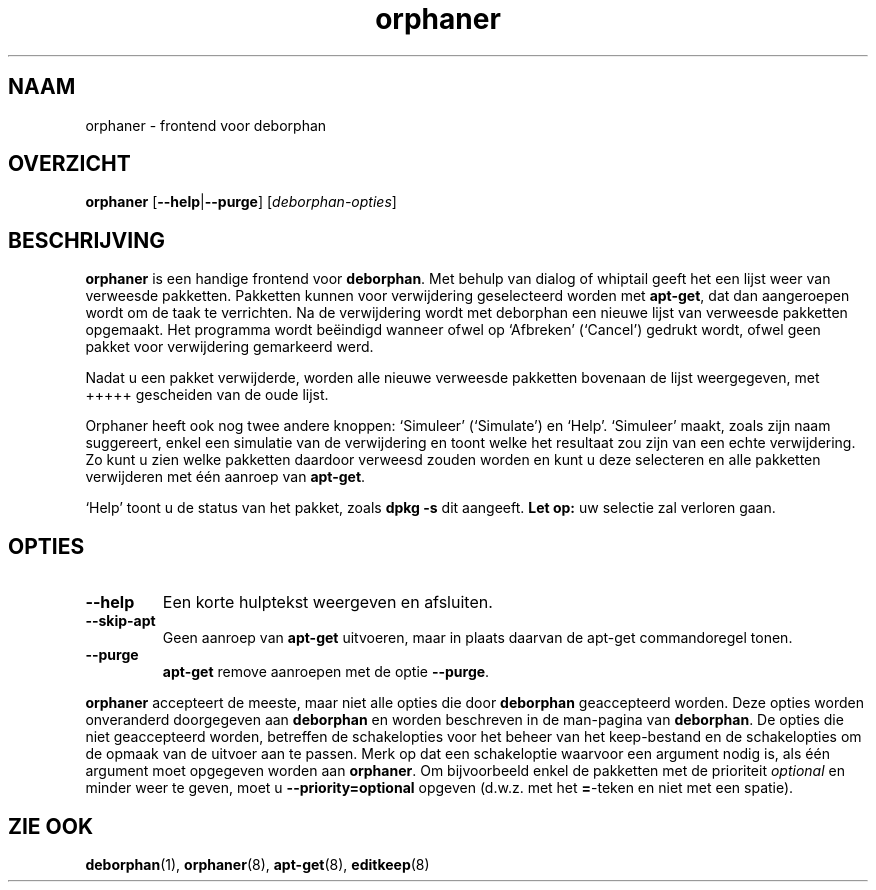 .\"*******************************************************************
.\"
.\" This file was generated with po4a. Translate the source file.
.\"
.\"*******************************************************************
.TH orphaner 8 "" "April 2004" ""

.\" Copyright (C) 2000 Peter Palfrader
.SH NAAM
.LP
orphaner \- frontend voor deborphan

.SH OVERZICHT
.LP
\fBorphaner\fP [\fB\-\-help\fP|\fB\-\-purge\fP] [\,\fIdeborphan\-opties\fP\/]

.SH BESCHRIJVING
.LP
\fBorphaner\fP is een handige frontend voor \fBdeborphan\fP. Met behulp van dialog
of whiptail geeft het een lijst weer van verweesde pakketten. Pakketten
kunnen voor verwijdering geselecteerd worden met \fBapt\-get\fP, dat dan
aangeroepen wordt om de taak te verrichten. Na de verwijdering wordt met
deborphan een nieuwe lijst van verweesde pakketten opgemaakt. Het programma
wordt beëindigd wanneer ofwel op `Afbreken' (`Cancel') gedrukt wordt, ofwel
geen pakket voor verwijdering gemarkeerd werd.

Nadat u een pakket verwijderde, worden alle nieuwe verweesde pakketten
bovenaan de lijst weergegeven, met +++++ gescheiden van de oude lijst.

Orphaner heeft ook nog twee andere knoppen: `Simuleer' (`Simulate') en
`Help'. `Simuleer' maakt, zoals zijn naam suggereert, enkel een simulatie
van de verwijdering en toont welke het resultaat zou zijn van een echte
verwijdering. Zo kunt u zien welke pakketten daardoor verweesd zouden worden
en kunt u deze selecteren en alle pakketten verwijderen met één aanroep van
\fBapt\-get\fP.

`Help' toont u de status van het pakket, zoals \fBdpkg \-s\fP dit aangeeft.
\fBLet op:\fP uw selectie zal verloren gaan.

.SH OPTIES
.IP \fB\-\-help\fP
Een korte hulptekst weergeven en afsluiten.

.IP \fB\-\-skip\-apt\fP
Geen aanroep van \fBapt\-get\fP uitvoeren, maar in plaats daarvan de apt\-get
commandoregel tonen.

.IP \fB\-\-purge\fP
\fBapt\-get\fP remove aanroepen met de optie \fB\-\-purge\fP.

.LP
\fBorphaner\fP accepteert de meeste, maar niet alle opties die door
\fBdeborphan\fP geaccepteerd worden. Deze opties worden onveranderd doorgegeven
aan \fBdeborphan\fP en worden beschreven in de man\-pagina van \fBdeborphan\fP. De
opties die niet geaccepteerd worden, betreffen de schakelopties voor het
beheer van het keep\-bestand en de schakelopties om de opmaak van de uitvoer
aan te passen. Merk op dat een schakeloptie waarvoor een argument nodig is,
als één argument moet opgegeven worden aan \fBorphaner\fP. Om bijvoorbeeld
enkel de pakketten met de prioriteit \fIoptional\fP en minder weer te geven,
moet u \fB\-\-priority=optional\fP opgeven (d.w.z. met het \fB=\fP\-teken en niet met
een spatie).

.SH "ZIE OOK"

\fBdeborphan\fP(1), \fBorphaner\fP(8), \fBapt\-get\fP(8), \fBeditkeep\fP(8)

